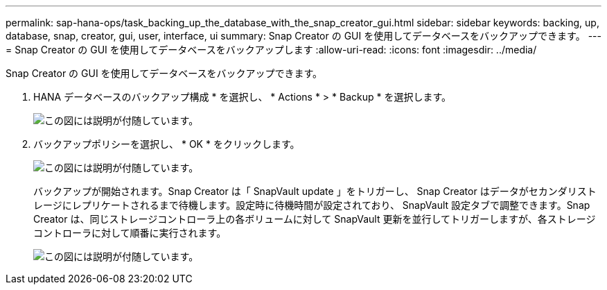 ---
permalink: sap-hana-ops/task_backing_up_the_database_with_the_snap_creator_gui.html 
sidebar: sidebar 
keywords: backing, up, database, snap, creator, gui, user, interface, ui 
summary: Snap Creator の GUI を使用してデータベースをバックアップできます。 
---
= Snap Creator の GUI を使用してデータベースをバックアップします
:allow-uri-read: 
:icons: font
:imagesdir: ../media/


[role="lead"]
Snap Creator の GUI を使用してデータベースをバックアップできます。

. HANA データベースのバックアップ構成 * を選択し、 * Actions * > * Backup * を選択します。
+
image::../media/sap_hana_db_backup.gif[この図には説明が付随しています。]

. バックアップポリシーを選択し、 * OK * をクリックします。
+
image::../media/sap_hana_database_backup_scfw_gui.gif[この図には説明が付随しています。]

+
バックアップが開始されます。Snap Creator は「 SnapVault update 」をトリガーし、 Snap Creator はデータがセカンダリストレージにレプリケートされるまで待機します。設定時に待機時間が設定されており、 SnapVault 設定タブで調整できます。Snap Creator は、同じストレージコントローラ上の各ボリュームに対して SnapVault 更新を並行してトリガーしますが、各ストレージコントローラに対して順番に実行されます。

+
image::../media/sap_hana_database_backup2_scfw_gui.gif[この図には説明が付随しています。]


